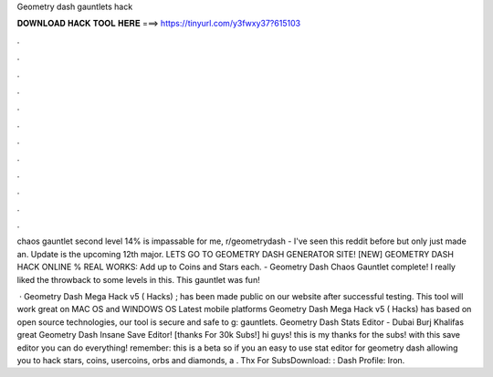 Geometry dash gauntlets hack



𝐃𝐎𝐖𝐍𝐋𝐎𝐀𝐃 𝐇𝐀𝐂𝐊 𝐓𝐎𝐎𝐋 𝐇𝐄𝐑𝐄 ===> https://tinyurl.com/y3fwxy37?615103



.



.



.



.



.



.



.



.



.



.



.



.

chaos gauntlet second level 14% is impassable for me, r/geometrydash - I've seen this reddit before but only just made an. Update is the upcoming 12th major. LETS GO TO GEOMETRY DASH GENERATOR SITE! [NEW] GEOMETRY DASH HACK ONLINE % REAL WORKS:  Add up to Coins and Stars each. - Geometry Dash Chaos Gauntlet complete! I really liked the throwback to some levels in this. This gauntlet was fun!

 · Geometry Dash Mega Hack v5 ( Hacks) ; has been made public on our website after successful testing. This tool will work great on MAC OS and WINDOWS OS  Latest mobile platforms Geometry Dash Mega Hack v5 ( Hacks) has based on open source technologies, our tool is secure and safe to g: gauntlets. Geometry Dash Stats Editor - Dubai Burj Khalifas great  Geometry Dash Insane Save Editor! [thanks For 30k Subs!] hi guys! this is my thanks for the subs! with this save editor you can do everything! remember: this is a beta so if you an easy to use stat editor for geometry dash allowing you to hack stars, coins, usercoins, orbs and diamonds, a . Thx For SubsDownload: :  Dash Profile: Iron.
